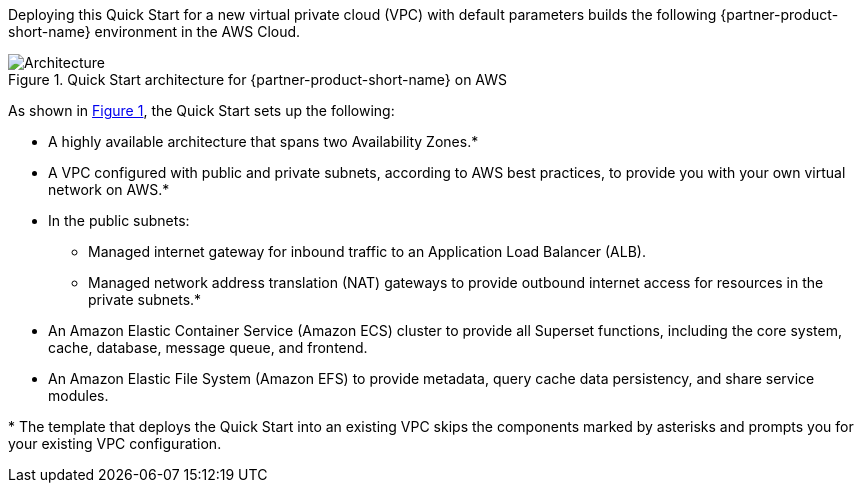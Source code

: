:xrefstyle: short

Deploying this Quick Start for a new virtual private cloud (VPC) with
default parameters builds the following {partner-product-short-name} environment in the
AWS Cloud.

[#architecture1]
.Quick Start architecture for {partner-product-short-name} on AWS
image::../images/architecture_diagram.png[Architecture]

As shown in <<architecture1>>, the Quick Start sets up the following:

* A highly available architecture that spans two Availability Zones.*
* A VPC configured with public and private subnets, according to AWS
best practices, to provide you with your own virtual network on AWS.*
* In the public subnets:
** Managed internet gateway for inbound traffic to an Application Load Balancer (ALB).
** Managed network address translation (NAT) gateways to provide outbound
internet access for resources in the private subnets.*
* An Amazon Elastic Container Service (Amazon ECS) cluster to provide all Superset functions, including the core system, cache, database, message queue, and frontend.
* An Amazon Elastic File System (Amazon EFS) to provide metadata, query cache data persistency, and share service modules.

[.small]#* The template that deploys the Quick Start into an existing VPC skips the components marked by asterisks and prompts you for your existing VPC configuration.#
